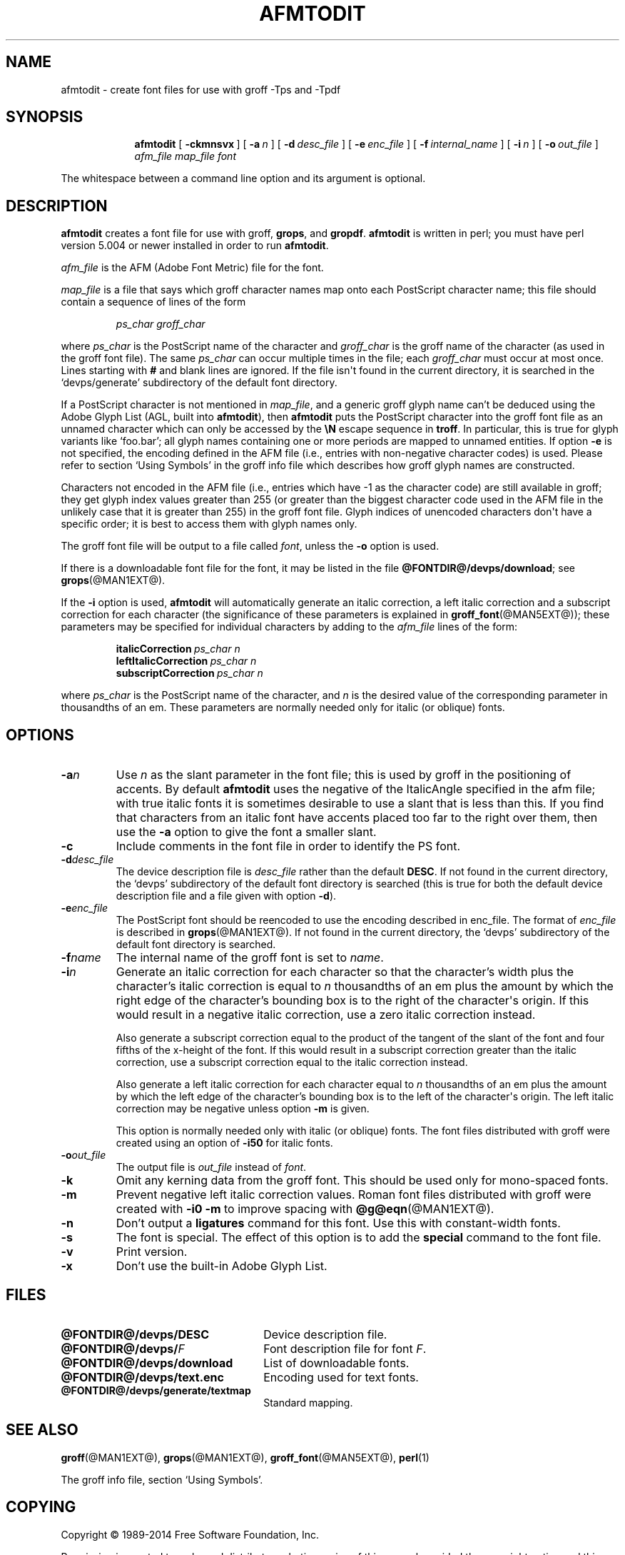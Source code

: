 .TH AFMTODIT @MAN1EXT@ "@MDATE@" "Groff Version @VERSION@"
.SH NAME
afmtodit \- create font files for use with groff \-Tps and \-Tpdf
.
.
.\" --------------------------------------------------------------------
.\" Leagal Terms
.
.de co
Copyright \(co 1989-2014 Free Software Foundation, Inc.

Permission is granted to make and distribute verbatim copies of
this manual provided the copyright notice and this permission notice
are preserved on all copies.

Permission is granted to copy and distribute modified versions of this
manual under the conditions for verbatim copying, provided that the
entire resulting derived work is distributed under the terms of a
permission notice identical to this one.

Permission is granted to copy and distribute translations of this
manual into another language, under the above conditions for modified
versions, except that this permission notice may be included in
translations approved by the Free Software Foundation instead of in
the original English.
..
.
.\" --------------------------------------------------------------------
.\" Definitions
.
.\" Like TP, but if specified indent is more than half
.\" the current line-length - indent, use the default indent.
.de Tp
.  ie \\n(.$=0:((0\\$1)*2u>(\\n(.lu-\\n(.iu)) .TP
.  el .TP "\\$1"
..
.
.de OP
.  ie \\n(.$-1 .RI "[\ \fB\\$1\fP\ " "\\$2" "\ ]"
.  el .RB "[\ " "\\$1" "\ ]"
..
.
.\" --------------------------------------------------------------------
.SH SYNOPSIS
.\" --------------------------------------------------------------------
.
.nr a \n(.j
.ad l
.nr i \n(.i
.in +\w'\fBafmtodit 'u
.ti \niu
.B afmtodit
.OP \-ckmnsvx
.OP \-a n
.OP \-d desc_file
.OP \-e enc_file
.OP \-f internal_name
.OP \-i n
.OP \-o out_file
.I afm_file
.I map_file
.I font
.br
.ad \na
.
.
.LP
The whitespace between a command line option and its argument is optional.
.
.
.\" --------------------------------------------------------------------
.SH DESCRIPTION
.\" --------------------------------------------------------------------
.
.B afmtodit
creates a font file for use with groff,
.BR grops ,
and
.BR gropdf .
.
.B afmtodit
is written in perl;
you must have perl version 5.004 or newer installed in order to run
.BR afmtodit .
.
.
.LP
.I afm_file
is the AFM (Adobe Font Metric) file for the font.
.
.
.LP
.I map_file
is a file that says which groff character names map onto
each PostScript character name;
this file should contain a sequence of lines of the form
.IP
.I
ps_char groff_char
.LP
where
.I ps_char
is the PostScript name of the character and
.I groff_char
is the groff name of the character (as used in the groff font file).
.
The same
.I ps_char
can occur multiple times in the file;
each
.I groff_char
must occur at most once.
.
Lines starting with
.B #
and blank lines are ignored.
.
If the file isn\(aqt found in the current directory, it is searched
in the \(oqdevps/generate\(cq subdirectory of the default font
directory.
.
.
.LP
If a PostScript character is not mentioned in
.IR map_file ,
and a generic groff glyph name can't be deduced using the Adobe Glyph
List (AGL, built into
.BR afmtodit ),
then
.B afmtodit
puts the PostScript character into the groff font file as an unnamed
character which can only be accessed by the
.B \eN
escape sequence in
.BR troff .
.
In particular, this is true for glyph variants like \(oqfoo.bar\(cq;
all glyph names containing one or more periods are mapped to unnamed
entities.
.
If option
.B \-e
is not specified, the encoding defined in the AFM file (i.e., entries
with non-negative character codes) is used.
.
Please refer to section \(oqUsing Symbols\(cq in the groff info file
which describes how groff glyph names are constructed.
.
.
.LP
Characters not encoded in the AFM file (i.e., entries which have \-1
as the character code) are still available in groff; they get glyph
index values greater than 255 (or greater than the biggest character
code used in the AFM file in the unlikely case that it is greater than
255) in the groff font file.
.
Glyph indices of unencoded characters don\(aqt have a specific order;
it is best to access them with glyph names only.
.
.
.LP
The groff font file will be output to a file called
.IR font ,
unless the
.B \-o
option is used.
.
.
.LP
If there is a downloadable font file for the font, it may be listed in
the file
.BR @FONTDIR@/devps/download ;
see
.BR grops (@MAN1EXT@).
.
.
.LP
If the
.B \-i
option is used,
.B afmtodit
will automatically generate an italic correction,
a left italic correction and a subscript correction
for each character
(the significance of these parameters is explained in
.BR groff_font (@MAN5EXT@));
these parameters may be specified for individual characters by
adding to the
.I afm_file
lines of the form:
.IP
.BI italicCorrection\  ps_char\ n
.br
.BI leftItalicCorrection\  ps_char\ n
.br
.BI subscriptCorrection\  ps_char\ n
.LP
where
.I ps_char
is the PostScript name of the character,
and
.I n
is the desired value of the corresponding parameter in thousandths of an em.
.
These parameters are normally needed only for italic (or oblique) fonts.
.
.
.\" --------------------------------------------------------------------
.SH OPTIONS
.\" --------------------------------------------------------------------
.
.TP
.BI \-a n
Use
.I n
as the slant parameter in the font file;
this is used by groff in the positioning of accents.
.
By default
.B afmtodit
uses the negative of the ItalicAngle specified in the afm file;
with true italic fonts it is sometimes desirable to use
a slant that is less than this.
.
If you find that characters from an italic font have accents
placed too far to the right over them,
then use the
.B \-a
option to give the font a smaller slant.
.
.TP
.B \-c
Include comments in the font file in order to identify the PS font.
.
.TP
.BI \-d desc_file
The device description file is
.I desc_file
rather than the default
.BR DESC .
.
If not found in the current directory, the \(oqdevps\(cq
subdirectory of the default font directory is searched (this is true
for both the default device description file and a file given with
option
.BR \-d ).
.
.TP
.BI \-e enc_file
The PostScript font should be reencoded to use the encoding described
in enc_file.
.
The format of
.I enc_file
is described in
.BR grops (@MAN1EXT@).
.
If not found in the current directory, the \(oqdevps\(cq
subdirectory of the default font directory is searched.
.
.TP
.BI \-f name
The internal name of the groff font is set to
.IR name .
.
.TP
.BI \-i n
Generate an italic correction for each character so that the
character's width plus the character's italic correction is equal to
.I n
thousandths of an em
plus the amount by which the right edge of the character's bounding box
is to the right of the character\(aqs origin.
.
If this would result in a negative italic correction, use a zero
italic correction instead.
.
.IP
Also generate a subscript correction equal to the
product of the tangent of the slant of the font and
four fifths of the x-height of the font.
.
If this would result in a subscript correction greater than the italic
correction, use a subscript correction equal to the italic correction
instead.
.
.IP
Also generate a left italic correction for each character
equal to
.I n
thousandths of an em
plus the amount by which the left edge of the character's bounding box
is to the left of the character\(aqs origin.
.
The left italic correction may be negative unless option
.B \-m
is given.
.
.IP
This option is normally needed only with italic (or oblique) fonts.
.
The font files distributed with groff were created using an option of
.B \-i50
for italic fonts.
.
.TP
.BI \-o out_file
The output file is
.I out_file
instead of
.IR font .
.
.TP
.B \-k
Omit any kerning data from the groff font.
.
This should be used only for mono-spaced fonts.
.
.TP
.B \-m
Prevent negative left italic correction values.
.
Roman font files distributed with groff were created with
.B \-i0\ \-m
to improve spacing with
.BR @g@eqn (@MAN1EXT@).
.
.TP
.B \-n
Don't output a
.B ligatures
command for this font.
.
Use this with constant-width fonts.
.
.TP
.B \-s
The font is special.
.
The effect of this option is to add the
.B special
command to the font file.
.
.TP
.B \-v
Print version.
.
.TP
.B \-x
Don't use the built-in Adobe Glyph List.
.
.
.\" --------------------------------------------------------------------
.SH FILES
.\" --------------------------------------------------------------------
.
.Tp \w'\fB@FONTDIR@/devps/download'u+2n
.B @FONTDIR@/devps/DESC
Device description file.
.
.TP
.BI @FONTDIR@/devps/ F
Font description file for font
.IR F .
.
.TP
.B @FONTDIR@/devps/download
List of downloadable fonts.
.
.TP
.B @FONTDIR@/devps/text.enc
Encoding used for text fonts.
.
.TP
.B @FONTDIR@/devps/generate/textmap
Standard mapping.
.
.
.\" --------------------------------------------------------------------
.SH "SEE ALSO"
.\" --------------------------------------------------------------------
.
.BR groff (@MAN1EXT@),
.BR grops (@MAN1EXT@),
.BR groff_font (@MAN5EXT@),
.BR perl (1)
.
.
.LP
The groff info file, section \(oqUsing Symbols\(cq.
.
.
.\" --------------------------------------------------------------------
.SH COPYING
.\" --------------------------------------------------------------------
.co
.
.
.\" Local Variables:
.\" mode: nroff
.\" End:
